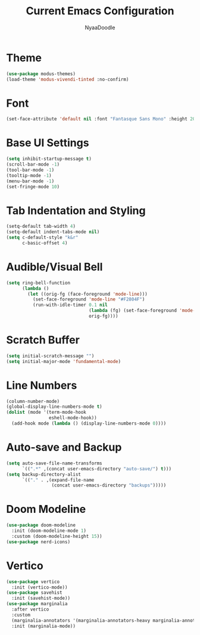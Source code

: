 #+title: Current Emacs Configuration
#+author: NyaaDoodle
#+STARTUP: overview
* Theme
#+BEGIN_SRC emacs-lisp
  (use-package modus-themes)
  (load-theme 'modus-vivendi-tinted :no-confirm)
#+END_SRC
* Font
#+BEGIN_SRC emacs-lisp
  (set-face-attribute 'default nil :font "Fantasque Sans Mono" :height 200)
#+END_SRC
* Base UI Settings
#+BEGIN_SRC emacs-lisp
  (setq inhibit-startup-message t)
  (scroll-bar-mode -1)
  (tool-bar-mode -1)
  (tooltip-mode -1)
  (menu-bar-mode -1)
  (set-fringe-mode 10)
#+END_SRC
* Tab Indentation and Styling
#+BEGIN_SRC emacs-lisp
  (setq-default tab-width 4)
  (setq-default indent-tabs-mode nil)
  (setq c-default-style "k&r"
        c-basic-offset 4)
#+END_SRC
* Audible/Visual Bell
#+BEGIN_SRC emacs-lisp
  (setq ring-bell-function
        (lambda ()
          (let ((orig-fg (face-foreground 'mode-line)))
            (set-face-foreground 'mode-line "#F2804F")
            (run-with-idle-timer 0.1 nil
                                 (lambda (fg) (set-face-foreground 'mode-line fg))
                                 orig-fg))))
#+END_SRC
* Scratch Buffer
#+BEGIN_SRC emacs-lisp
  (setq initial-scratch-message "")
  (setq initial-major-mode 'fundamental-mode)
#+END_SRC
* Line Numbers
#+BEGIN_SRC emacs-lisp
  (column-number-mode)
  (global-display-line-numbers-mode t)
  (dolist (mode '(term-mode-hook
                  eshell-mode-hook))
    (add-hook mode (lambda () (display-line-numbers-mode 0))))
#+END_SRC
* Auto-save and Backup
#+BEGIN_SRC emacs-lisp
  (setq auto-save-file-name-transforms
        `((".*" ,(concat user-emacs-directory "auto-save/") t)))
  (setq backup-directory-alist
        `(("." . ,(expand-file-name
                   (concat user-emacs-directory "backups")))))
#+END_SRC

* Doom Modeline
#+BEGIN_SRC emacs-lisp
  (use-package doom-modeline
    :init (doom-modeline-mode 1)
    :custom (doom-modeline-height 15))
  (use-package nerd-icons)
#+END_SRC
* Vertico
#+BEGIN_SRC emacs-lisp
  (use-package vertico
    :init (vertico-mode))
  (use-package savehist
    :init (savehist-mode))
  (use-package marginalia
    :after vertico
    :custom
    (marginalia-annotators '(marginalia-annotators-heavy marginalia-annotators-light nil))
    :init (marginalia-mode))
#+END_SRC
